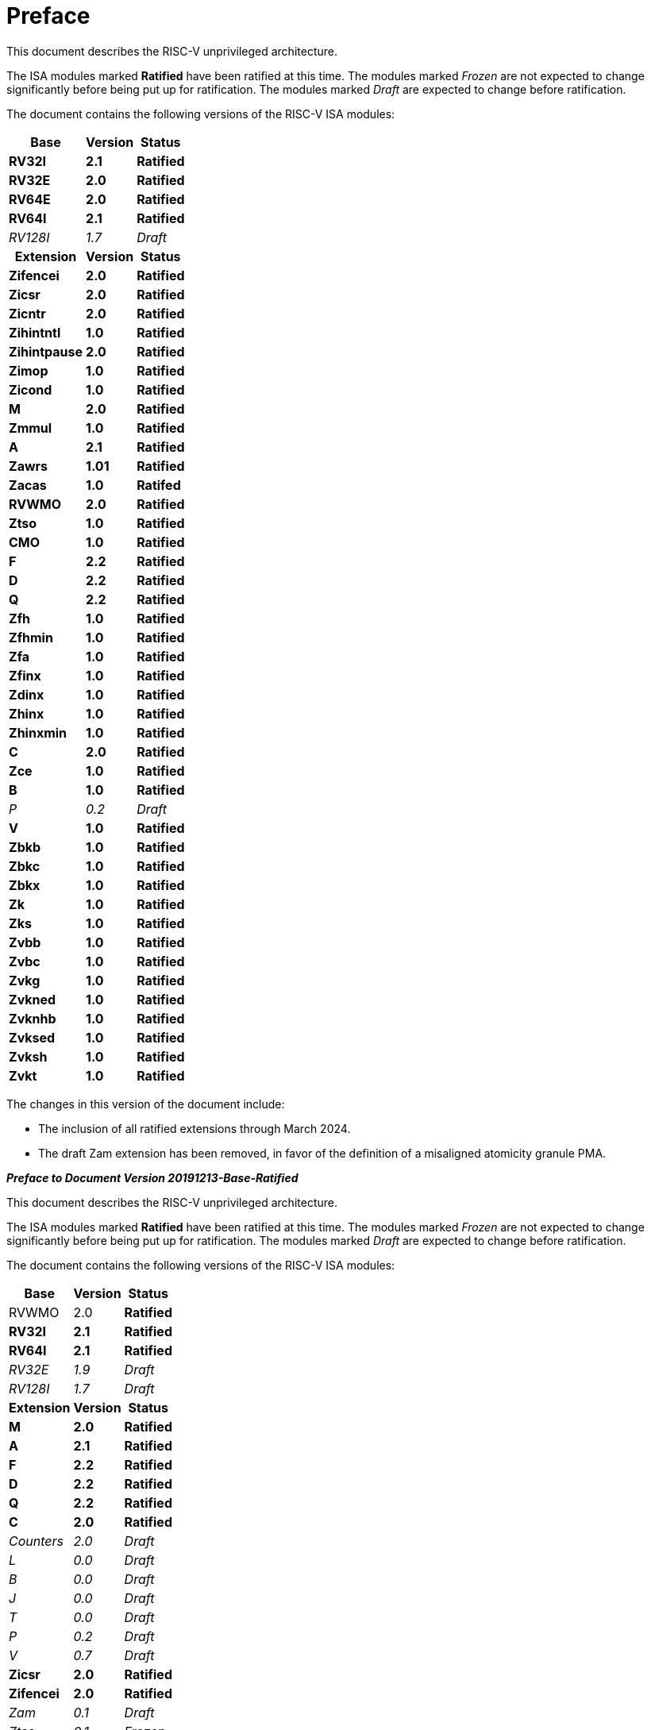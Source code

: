 [colophon]
= Preface


This document describes the RISC-V unprivileged architecture.

The ISA modules marked *Ratified* have been ratified at this time. The
modules marked _Frozen_ are not expected to change significantly before
being put up for ratification. The modules marked _Draft_ are expected
to change before ratification.

The document contains the following versions of the RISC-V ISA modules:

[%autowidth,float="center",align="center",cols="^,<,^",options="header"]
|===
|Base |Version |Status
|*RV32I* |*2.1* |*Ratified*
|*RV32E* |*2.0* |*Ratified*
|*RV64E* |*2.0* |*Ratified*
|*RV64I* |*2.1* |*Ratified*
|_RV128I_ |_1.7_ |_Draft_

h|Extension h|Version h|Status

|*Zifencei* |*2.0* |*Ratified*
|*Zicsr* |*2.0* |*Ratified*
|*Zicntr* |*2.0* |*Ratified*
|*Zihintntl* |*1.0* |*Ratified*
|*Zihintpause* |*2.0* |*Ratified*
|*Zimop* | *1.0* | *Ratified*
|*Zicond* | *1.0* |*Ratified*
|*M* |*2.0* |*Ratified*
|*Zmmul* |*1.0* |*Ratified*
|*A* |*2.1* |*Ratified*
|*Zawrs* |*1.01* |*Ratified*
|*Zacas* |*1.0* |*Ratifed*
|*RVWMO* |*2.0* |*Ratified*
|*Ztso* |*1.0* |*Ratified*
|*CMO* |*1.0* |*Ratified*
|*F* |*2.2* |*Ratified*
|*D* |*2.2* |*Ratified*
|*Q* |*2.2* |*Ratified*
|*Zfh* |*1.0* |*Ratified*
|*Zfhmin* |*1.0* |*Ratified*
|*Zfa* |*1.0* |*Ratified*
|*Zfinx* |*1.0* |*Ratified*
|*Zdinx* |*1.0* |*Ratified*
|*Zhinx* |*1.0* |*Ratified*
|*Zhinxmin* |*1.0* |*Ratified*
|*C* |*2.0* |*Ratified*
|*Zce* |*1.0* |*Ratified*
|*B* |*1.0* |*Ratified*
|_P_ |_0.2_ |_Draft_
|*V* |*1.0* |*Ratified*
|*Zbkb* |*1.0* |*Ratified*
|*Zbkc* |*1.0* |*Ratified*
|*Zbkx* |*1.0* |*Ratified*
|*Zk* |*1.0* |*Ratified*
|*Zks* |*1.0* |*Ratified*
|*Zvbb* |*1.0* |*Ratified*
|*Zvbc* |*1.0* |*Ratified*
|*Zvkg* |*1.0* |*Ratified*
|*Zvkned* |*1.0* |*Ratified*
|*Zvknhb* |*1.0* |*Ratified*
|*Zvksed* |*1.0* |*Ratified*
|*Zvksh* |*1.0* |*Ratified*
|*Zvkt* |*1.0* |*Ratified*
|===

The changes in this version of the document include:

* The inclusion of all ratified extensions through March 2024.
* The draft Zam extension has been removed, in favor of the definition of a misaligned atomicity granule PMA.

[.big]*_Preface to Document Version 20191213-Base-Ratified_*

This document describes the RISC-V unprivileged architecture.

The ISA modules marked *Ratified* have been ratified at this time. The
modules marked _Frozen_ are not expected to change significantly before
being put up for ratification. The modules marked _Draft_ are expected
to change before ratification.

The document contains the following versions of the RISC-V ISA modules:

[%autowidth,float="center",align="center",cols="^,<,^",options="header",]
|===
|Base |Version |Status
|RVWMO |2.0 |*Ratified*
|*RV32I* |*2.1* |*Ratified*
|*RV64I* |*2.1* |*Ratified*
|_RV32E_ |_1.9_ |_Draft_
|_RV128I_ |_1.7_ |_Draft_
h|Extension h|Version h|Status
|*M* |*2.0* |*Ratified*
|*A* |*2.1* |*Ratified*
|*F* |*2.2* |*Ratified*
|*D* |*2.2* |*Ratified*
|*Q* |*2.2* |*Ratified*
|*C* |*2.0* |*Ratified*
|_Counters_ |_2.0_ |_Draft_
|_L_ |_0.0_ |_Draft_
|_B_ |_0.0_ |_Draft_
|_J_ |_0.0_ |_Draft_
|_T_ |_0.0_ |_Draft_
|_P_ |_0.2_ |_Draft_
|_V_ |_0.7_ |_Draft_
|*Zicsr* |*2.0* |*Ratified*
|*Zifencei* |*2.0* |*Ratified*
|_Zam_ |_0.1_ |_Draft_
|_Ztso_ |_0.1_ |_Frozen_
|===

The changes in this version of the document include:

* The A extension, now version 2.1, was ratified by the board in
December 2019.
* Defined big-endian ISA variant.
* Moved N extension for user-mode interrupts into Volume II.
* Defined PAUSE hint instruction.

[.big]*_Preface to Document Version 20190608-Base-Ratified_*

This document describes the RISC-V unprivileged architecture.

The RVWMO memory model has been ratified at this time. The ISA modules
marked *Ratified*, have been ratified at this time. The modules marked
_Frozen_ are not expected to change significantly before being put up
for ratification. The modules marked _Draft_ are expected to change
before ratification.

The document contains the following versions of the RISC-V ISA modules:

[%autowidth,float="center",align="center",cols="^,<,^",options="header",]
|===
|Base |Version |Status
|RVWMO |2.0 |*Ratified*
|*RV32I* |*2.1* |*Ratified*
|*RV64I* |*2.1* |*Ratified*
|_RV32E_ |_1.9_ |_Draft_
|_RV128I_ |_1.7_ |_Draft_
h|Extension h|Version h|Status
|*Zifencei* |*2.0* |*Ratified*
|*Zicsr* |*2.0* |*Ratified*
|*M* |*2.0* |*Ratified*
|_A_ |_2.0_ |Frozen
|*F* |*2.2* |*Ratified*
|*D* |*2.2* |*Ratified*
|*Q* |*2.2* |*Ratified*
|*C* |*2.0* |*Ratified*
|_Ztso_ |_0.1_ |_Frozen_
|_Counters_ |_2.0_ |_Draft_
|_L_ |_0.0_ |_Draft_
|_B_ |_0.0_ |_Draft_
|_J_ |_0.0_ |_Draft_
|_T_ |_0.0_ |_Draft_
|_P_ |_0.2_ |_Draft_
|_V_ |_0.7_ |_Draft_
|_Zam_ |_0.1_ |_Draft_
|===

The changes in this version of the document include:

* Moved description to *Ratified* for the ISA modules ratified by the
board in early 2019.
* Removed the A extension from ratification.
* Changed document version scheme to avoid confusion with versions of
the ISA modules.
* Incremented the version numbers of the base integer ISA to 2.1,
reflecting the presence of the ratified RVWMO memory model and exclusion
of FENCE.I, counters, and CSR instructions that were in previous base
ISA.
* Incremented the version numbers of the F and D extensions to 2.2,
reflecting that version 2.1 changed the canonical NaN, and version 2.2
defined the NaN-boxing scheme and changed the definition of the FMIN and
FMAX instructions.
* Changed name of document to refer to "unprivileged" instructions as
part of move to separate ISA specifications from platform profile
mandates.
* Added clearer and more precise definitions of execution environments,
harts, traps, and memory accesses.
* Defined instruction-set categories: _standard_, _reserved_, _custom_,
_non-standard_, and _non-conforming_.
* Removed text implying operation under alternate endianness, as
alternate-endianness operation has not yet been defined for RISC-V.
* Changed description of misaligned load and store behavior. The
specification now allows visible misaligned address traps in execution
environment interfaces, rather than just mandating invisible handling of
misaligned loads and stores in user mode. Also, now allows access-fault
exceptions to be reported for misaligned accesses (including atomics)
that should not be emulated.
* Moved FENCE.I out of the mandatory base and into a separate extension,
with Zifencei ISA name. FENCE.I was removed from the Linux user ABI and
is problematic in implementations with large incoherent instruction and
data caches. However, it remains the only standard instruction-fetch
coherence mechanism.
* Removed prohibitions on using RV32E with other extensions.
* Removed platform-specific mandates that certain encodings produce
illegal-instruction exceptions in RV32E and RV64I chapters.
* Counter/timer instructions are now not considered part of the
mandatory base ISA, and so CSR instructions were moved into separate
chapter and marked as version 2.0, with the unprivileged counters moved
into another separate chapter. The counters are not ready for
ratification as there are outstanding issues, including counter
inaccuracies.
* A CSR-access ordering model has been added.
* Explicitly defined the 16-bit half-precision floating-point format for
floating-point instructions in the 2-bit _fmt field._
* Defined the signed-zero behavior of FMIN._fmt_ and FMAX._fmt_, and
changed their behavior on signaling-NaN inputs to conform to the
minimumNumber and maximumNumber operations in the proposed IEEE 754-201x
specification.
* The memory consistency model, RVWMO, has been defined.
* The "Zam" extension, which permits misaligned AMOs and specifies
their semantics, has been defined.
* The "Ztso" extension, which enforces a stricter memory consistency
model than RVWMO, has been defined.
* Improvements to the description and commentary.
* Defined the term `IALIGN` as shorthand to describe the
instruction-address alignment constraint.
* Removed text of `P` extension chapter as now superseded by active task
group documents.
* Removed text of `V` extension chapter as now superseded by separate
vector extension draft document.

[.big]*_Preface to Document Version 2.2_*

This is version 2.2 of the document describing the RISC-V user-level
architecture. The document contains the following versions of the RISC-V
ISA modules:

[%autowidth,float="center",align="center",cols="^,<,^",options="header",]
|===
h|Base h|_Version_ h|_Draft Frozen?_
|RV32I |2.0 |Y
|RV32E |1.9 |N
|RV64I |2.0 |Y
|RV128I |1.7 |N
h|Extension h|Version h|Frozen?
|M |2.0 |Y
|A |2.0 |Y
|F |2.0 |Y
|D |2.0 |Y
|Q |2.0 |Y
|L |0.0 |N
|C |2.0 |Y
|B |0.0 |N
|J |0.0 |N
|T |0.0 |N
|P |0.1 |N
|V |0.7 |N
|N |1.1 |N
|===

To date, no parts of the standard have been officially ratified by the
RISC-V Foundation, but the components labeled "frozen" above are not
expected to change during the ratification process beyond resolving
ambiguities and holes in the specification.

The major changes in this version of the document include:

* The previous version of this document was released under a Creative
Commons Attribution 4.0 International License by the original authors,
and this and future versions of this document will be released under the
same license.
* Rearranged chapters to put all extensions first in canonical order.
* Improvements to the description and commentary.
* Modified implicit hinting suggestion on `JALR` to support more efficient
macro-op fusion of `LUI/JALR` and `AUIPC/JALR` pairs.
* Clarification of constraints on load-reserved/store-conditional
sequences.
* A new table of control and status register (CSR) mappings.
* Clarified purpose and behavior of high-order bits of `fcsr`.
* Corrected the description of the `FNMADD`._fmt_ and `FNMSUB`._fmt_
instructions, which had suggested the incorrect sign of a zero result.
* Instructions `FMV.S.X` and `FMV.X.S` were renamed to `FMV.W.X` and `FMV.X.W`
respectively to be more consistent with their semantics, which did not
change. The old names will continue to be supported in the tools.
* Specified behavior of narrower (latexmath:[$<$]FLEN) floating-point
values held in wider `f` registers using NaN-boxing model.
* Defined the exception behavior of FMA(latexmath:[$\infty$], 0, qNaN).
* Added note indicating that the `P` extension might be reworked into an
integer packed-SIMD proposal for fixed-point operations using the
integer registers.
* A draft proposal of the V vector instruction-set extension.
* An early draft proposal of the N user-level traps extension.
* An expanded pseudoinstruction listing.
* Removal of the calling convention chapter, which has been superseded
by the RISC-V ELF psABI Specification cite:[riscv-elf-psabi].
* The C extension has been frozen and renumbered version 2.0.

[.big]*_Preface to Document Version 2.1_*

This is version 2.1 of the document describing the RISC-V user-level
architecture. Note the frozen user-level ISA base and extensions `IMAFDQ`
version 2.0 have not changed from the previous version of this
document cite:[riscvtr2], but some specification holes have been fixed and the
documentation has been improved. Some changes have been made to the
software conventions.

* Numerous additions and improvements to the commentary sections.
* Separate version numbers for each chapter.
* Modification to long instruction encodings latexmath:[$>$]64 bits to
avoid moving the _rd_ specifier in very long instruction formats.
* CSR instructions are now described in the base integer format where
the counter registers are introduced, as opposed to only being
introduced later in the floating-point section (and the companion
privileged architecture manual).
* The SCALL and SBREAK instructions have been renamed to `ECALL` and
`EBREAK`, respectively. Their encoding and functionality are unchanged.
* Clarification of floating-point NaN handling, and a new canonical NaN
value.
* Clarification of values returned by floating-point to integer
conversions that overflow.
* Clarification of `LR/SC` allowed successes and required failures,
including use of compressed instructions in the sequence.
* A new `RV32E` base ISA proposal for reduced integer register counts,
supports `MAC` extensions.
* A revised calling convention.
* Relaxed stack alignment for soft-float calling convention, and
description of the RV32E calling convention.
* A revised proposal for the `C` compressed extension, version 1.9 .

[.big]*_Preface to Version 2.0_*

This is the second release of the user ISA specification, and we intend
the specification of the base user ISA plus general extensions (i.e.,
IMAFD) to remain fixed for future development. The following changes
have been made since Version 1.0 cite:[riscvtr] of this ISA specification.

* The ISA has been divided into an integer base with several standard
extensions.
* The instruction formats have been rearranged to make immediate
encoding more efficient.
* The base ISA has been defined to have a little-endian memory system,
with big-endian or bi-endian as non-standard variants.
* Load-Reserved/Store-Conditional (`LR/SC`) instructions have been added
in the atomic instruction extension.
* `AMOs` and `LR/SC` can support the release consistency model.
* The `FENCE` instruction provides finer-grain memory and I/O orderings.
* An `AMO` for fetch-and-`XOR` (`AMOXOR`) has been added, and the encoding for
`AMOSWAP` has been changed to make room.
* The `AUIPC` instruction, which adds a 20-bit upper immediate to the `PC`,
replaces the `RDNPC` instruction, which only read the current `PC` value.
This results in significant savings for position-independent code.
* The `JAL` instruction has now moved to the `U-Type` format with an
explicit destination register, and the `J` instruction has been dropped
being replaced by `JAL` with _rd_=`x0`. This removes the only instruction
with an implicit destination register and removes the `J-Type` instruction
format from the base ISA. There is an accompanying reduction in `JAL`
reach, but a significant reduction in base ISA complexity.
* The static hints on the `JALR` instruction have been dropped. The hints
are redundant with the _rd_ and _rs1_ register specifiers for code
compliant with the standard calling convention.
* The `JALR` instruction now clears the lowest bit of the calculated
target address, to simplify hardware and to allow auxiliary information
to be stored in function pointers.
* The `MFTX.S` and `MFTX.D` instructions have been renamed to `FMV.X.S` and
`FMV.X.D`, respectively. Similarly, `MXTF.S` and `MXTF.D` instructions have
been renamed to `FMV.S.X` and `FMV.D.X`, respectively.
* The `MFFSR` and `MTFSR` instructions have been renamed to `FRCSR` and `FSCSR`,
respectively. `FRRM`, `FSRM`, `FRFLAGS`, and `FSFLAGS` instructions have been
added to individually access the rounding mode and exception flags
subfields of the `fcsr`.
* The `FMV.X.S` and `FMV.X.D` instructions now source their operands from
_rs1_, instead of _rs2_. This change simplifies datapath design.
* `FCLASS.S` and `FCLASS.D` floating-point classify instructions have been
added.
* A simpler NaN generation and propagation scheme has been adopted.
* For `RV32I`, the system performance counters have been extended to
64-bits wide, with separate read access to the upper and lower 32 bits.
* Canonical `NOP` and `MV` encodings have been defined.
* Standard instruction-length encodings have been defined for 48-bit,
64-bit, and latexmath:[$>$]64-bit instructions.
* Description of a 128-bit address space variant, `RV128`, has been added.
* Major opcodes in the 32-bit base instruction format have been
allocated for user-defined custom extensions.
* A typographical error that suggested that stores source their data
from _rd_ has been corrected to refer to _rs2_.

